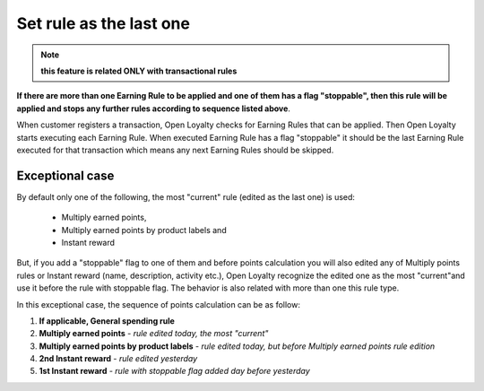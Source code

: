 .. index::
   single: flag

Set rule as the last one
========================

.. note:: 

    **this feature is related ONLY with transactional rules**

**If there are more than one Earning Rule to be applied and one of them has a flag "stoppable", then this rule will be applied and stops any further rules according to sequence listed above**.

When customer registers a transaction, Open Loyalty checks for Earning Rules that can be applied. Then Open Loyalty starts executing each Earning Rule. When executed Earning Rule has a flag "stoppable" it should be the last Earning Rule executed for that transaction which means any next Earning Rules should be skipped.

Exceptional case
****************

By default only one of the following, the most "current" rule (edited as the last one) is used:

 - Multiply earned points,
 - Multiply earned points by product labels and
 - Instant reward 

But, if you add a "stoppable" flag to one of them and before points calculation you will also edited any of Multiply points rules or Instant reward (name, description, activity etc.), Open Loyalty recognize the edited one as the most "current"and use it before the rule with stoppable flag. The behavior is also related  with more than one this rule type.

In this exceptional case, the sequence of points calculation can be as follow:

1. **If applicable, General spending rule**
2. **Multiply earned points** - *rule edited today, the most "current"*  
3. **Multiply earned points by product labels** - *rule edited today, but before Multiply earned points rule edition*
4. **2nd Instant reward** - *rule edited yesterday*
5. **1st Instant reward** - *rule with stoppable flag added day before yesterday*   
